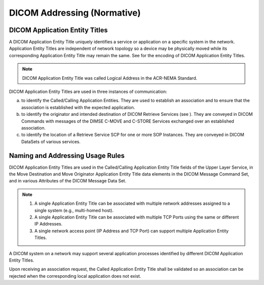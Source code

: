 .. _chapter_C:

DICOM Addressing (Normative)
============================

.. _sect_C.1:

DICOM Application Entity Titles
-------------------------------

A DICOM Application Entity Title uniquely identifies a service or
application on a specific system in the network. Application Entity
Titles are independent of network topology so a device may be physically
moved while its corresponding Application Entity Title may remain the
same. See for the encoding of DICOM Application Entity Titles.

.. note::

   DICOM Application Entity Title was called Logical Address in the
   ACR-NEMA Standard.

DICOM Application Entity Titles are used in three instances of
communication:

a. to identify the Called/Calling Application Entities. They are used to
   establish an association and to ensure that the association is
   established with the expected application.

b. to identify the originator and intended destination of DICOM Retrieve
   Services (see ). They are conveyed in DICOM Commands with messages of
   the DIMSE C-MOVE and C-STORE Services exchanged over an established
   association.

c. to identify the location of a Retrieve Service SCP for one or more
   SOP Instances. They are conveyed in DICOM DataSets of various
   services.

.. _sect_C.2:

Naming and Addressing Usage Rules
---------------------------------

DICOM Application Entity Titles are used in the Called/Calling
Application Entity Title fields of the Upper Layer Service, in the Move
Destination and Move Originator Application Entity Title data elements
in the DICOM Message Command Set, and in various Attributes of the DICOM
Message Data Set.

.. note::

   1. A single Application Entity Title can be associated with multiple
      network addresses assigned to a single system (e.g., multi-homed
      host).

   2. A single Application Entity Title can be associated with multiple
      TCP Ports using the same or different IP Addresses.

   3. A single network access point (IP Address and TCP Port) can
      support multiple Application Entity Titles.

A DICOM system on a network may support several application processes
identified by different DICOM Application Entity Titles.

Upon receiving an association request, the Called Application Entity
Title shall be validated so an association can be rejected when the
corresponding local application does not exist.

